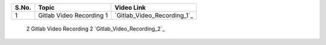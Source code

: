 ============ ========================= =========================================== 
 **S.No.**    **Topic**                **Video Link**                                                
============ ========================= =========================================== 
 1            Gitlab Video Recording 1   `Gitlab_Video_Recording_1`_                                          
============ ========================= =========================================== 
 2            Gitlab Video Recording 2   `Gitlab_Video_Recording_2`_                                          
============ ========================= =========================================== 

.. _Gitlab_Video_Recording_1: https://talentsprint.zoom.us/rec/share/xcFsO5xMdidXPIWbYQeMPaGVBSExVTPz0LmZwRZ8IXt5re30KquariDuPQIHlr7C._x4lm63tQR5LoWYz
.. _Gitlab_Video_Recording_2:  https://talentsprint.zoom.us/rec/share/xcFsO5xMdidXPIWbYQeMPaGVBSExVTPz0LmZwRZ8IXt5re30KquariDuPQIHlr7C._x4lm63tQR5LoWYz    

